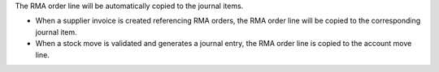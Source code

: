 The RMA order line will be automatically copied to the journal items.

* When a supplier invoice is created referencing RMA orders, the
  RMA order line will be copied to the corresponding journal item.

* When a stock move is validated and generates a journal entry, the RMA
  order line is copied to the account move line.
